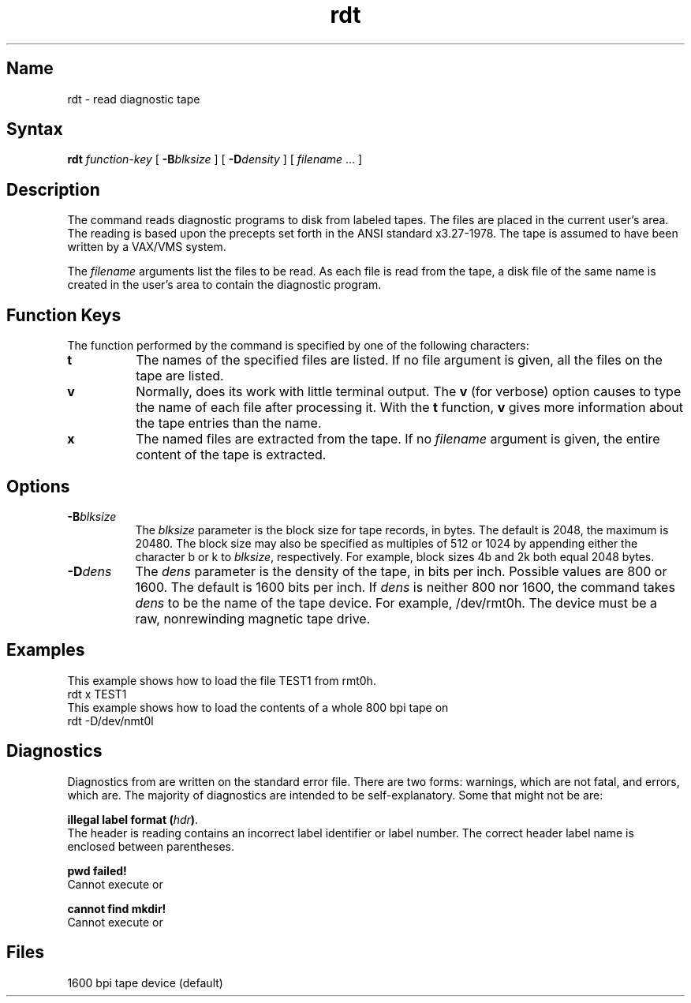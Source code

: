 .\" SCCSID: @(#)rdt.8	8.1	9/11/90
.TH rdt 8 "" "" Unsupported
.SH Name
rdt \-  read diagnostic tape
.SH Syntax
.B rdt 
.I function-key
[ \fB\-B\fIblksize\fR ] [ \fB\-D\fIdensity\fR ] [ \fIfilename\fR ... ]
.SH Description
The 
.PN rdt
command reads diagnostic programs to disk from 
labeled tapes.  The files are placed in the current
user's area.
The reading is based upon the
precepts set forth in the ANSI standard x3.27-1978.
The tape is assumed to have been written
by a VAX/VMS system. 
.PP
The
.I filename
arguments list the files to be read.
As each file is read from the tape, a disk file of the
same name is created in the user's area to contain 
the diagnostic program.
.SH Function Keys
The function performed by the
.PN rdt
command is specified
by one of the following characters:
.TP 8 
.B t
The names of the specified files are listed.
If no file argument is given, all the files on the tape are listed.
.TP 8 
.B v
Normally,
.PN rdt
does its  work  with little terminal output.
The 
.B v 
(for verbose)
option causes
.PN rdt
to type the name of each file
after processing it.
With the \fBt\fR function, \fBv\fR gives more information
about the tape entries than the name.
.TP 8
.B x
The named files are extracted from the tape.
If no 
.I filename
argument is given, the entire
content of the tape is extracted.
.SH Options
.TP 8
\fB\-B\fIblksize\fR
The
.I blksize
parameter is the block size for tape records, in bytes.
The default is 2048, the maximum is 20480.
The block size may also be specified as multiples of 512 or 1024 by
appending either the character b or k to 
.IR blksize , 
respectively.  For example, block sizes 4b and 2k 
both equal 2048 bytes.  
.TP 8 
\fB\-D\fIdens
The
.I dens
parameter is the density of the tape, in bits per inch.
Possible values are 800 or 1600.
The default is 1600 bits per inch.
If 
.I dens 
is neither 800 nor 1600,
the 
.PN rdt
command
takes 
.I dens 
to be the name of the tape device. For example, 
/dev/rmt0h.
The device must be a raw, nonrewinding magnetic tape drive.
.SH Examples
This example shows how to load the file TEST1 from
rmt0h.
.EX
rdt x TEST1
.EE
This example shows how to load the contents of a whole
800 bpi tape on
.PN /dev/nmt0l .
.EX
rdt \-D/dev/nmt0l
.EE
.SH Diagnostics
Diagnostics from
.PN rdt
are written on the standard error file.
There are two forms: warnings, which are not fatal,
and errors, which are.
The majority of diagnostics are intended to be self-explanatory.
Some that might not be are:
.PP
\fBillegal label format (\fIhdr\fB)\fR.
.br
The header 
.PN rdt
is reading contains an incorrect label identifier
or label number.
The correct header label name is enclosed between parentheses.
.PP
\fBpwd failed!\fR
.br
Cannot execute 
.PN /bin/pwd 
or 
.PN /usr/bin/pwd .
.PP
\fBcannot find mkdir!\fR
.br
Cannot execute 
.PN /bin/mkdir 
or 
.PN /usr/bin/mkdir .
.SH Files
.TP 12
.PN /dev/rmt0h	
1600 bpi tape device (default)
